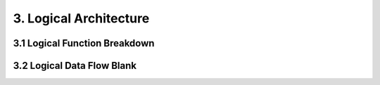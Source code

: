 3. Logical Architecture
================================


3.1 Logical Function Breakdown
------------------------------

.. image:: images/LFBDRootLogicalFunction.jpg
   :align: center
   :width: 60%

3.2 Logical Data Flow Blank
----------------------------

.. image:: images/LDFBRootLogicalFunction.jpg
   :align: center

